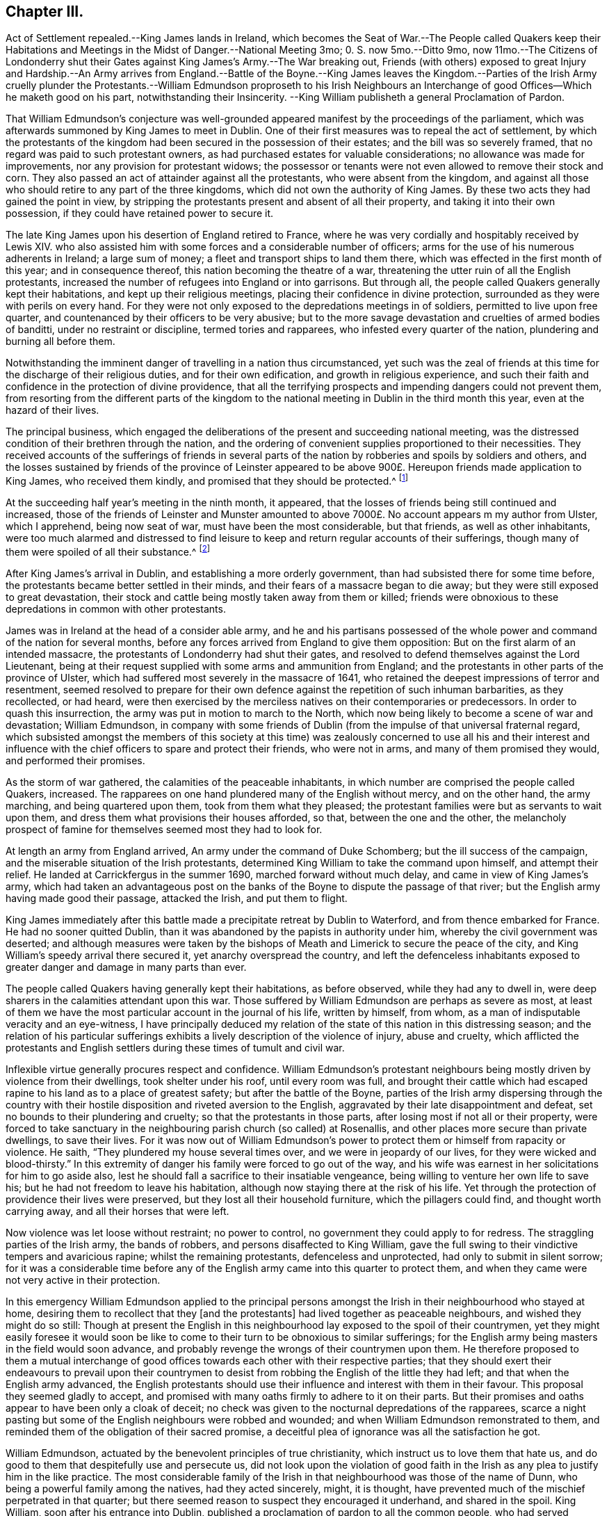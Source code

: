 == Chapter III.

Act of Settlement repealed.--King James lands in Ireland,
which becomes the Seat of War.--The People called Quakers keep their Habitations
and Meetings in the Midst of Danger.--National Meeting 3mo;
0+++.+++ S. now 5mo.--Ditto 9mo,
now 11mo.--The Citizens of Londonderry shut their Gates
against King James`'s Army.--The War breaking out,
Friends (with others) exposed to great Injury and Hardship.--An Army arrives from England.--Battle
of the Boyne.--King James leaves the Kingdom.--Parties of the Irish Army cruelly plunder
the Protestants.--William Edmundson proproseth to his Irish Neighbours an Interchange
of good Offices--Which he maketh good on his part,
notwithstanding their Insincerity.
--King William publisheth a general Proclamation of Pardon.

That William Edmundson`'s conjecture was well-grounded
appeared manifest by the proceedings of the parliament,
which was afterwards summoned by King James to meet in Dublin.
One of their first measures was to repeal the act of settlement,
by which the protestants of the kingdom had been
secured in the possession of their estates;
and the bill was so severely framed, that no regard was paid to such protestant owners,
as had purchased estates for valuable considerations;
no allowance was made for improvements, nor any provision for protestant widows;
the possessor or tenants were not even allowed to remove their stock and corn.
They also passed an act of attainder against all the protestants,
who were absent from the kingdom,
and against all those who should retire to any part of the three kingdoms,
which did not own the authority of King James.
By these two acts they had gained the point in view,
by stripping the protestants present and absent of all their property,
and taking it into their own possession, if they could have retained power to secure it.

The late King James upon his desertion of England retired to France,
where he was very cordially and hospitably received by Lewis XIV.
who also assisted him with some forces and a considerable number of officers;
arms for the use of his numerous adherents in Ireland; a large sum of money;
a fleet and transport ships to land them there,
which was effected in the first month of this year; and in consequence thereof,
this nation becoming the theatre of a war,
threatening the utter ruin of all the English protestants,
increased the number of refugees into England or into garrisons.
But through all, the people called Quakers generally kept their habitations,
and kept up their religious meetings, placing their confidence in divine protection,
surrounded as they were with perils on every hand.
For they were not only exposed to the depredations meetings in of soldiers,
permitted to live upon free quarter,
and countenanced by their officers to be very abusive;
but to the more savage devastation and cruelties of armed bodies of banditti,
under no restraint or discipline, termed tories and rapparees,
who infested every quarter of the nation, plundering and burning all before them.

Notwithstanding the imminent danger of travelling in a nation thus circumstanced,
yet such was the zeal of friends at this time for the discharge of their religious duties,
and for their own edification, and growth in religious experience,
and such their faith and confidence in the protection of divine providence,
that all the terrifying prospects and impending dangers could not prevent them,
from resorting from the different parts of the kingdom to
the national meeting in Dublin in the third month this year,
even at the hazard of their lives.

The principal business,
which engaged the deliberations of the present and succeeding national meeting,
was the distressed condition of their brethren through the nation,
and the ordering of convenient supplies proportioned to their necessities.
They received accounts of the sufferings of friends in several
parts of the nation by robberies and spoils by soldiers and others,
and the losses sustained by friends of the province of Leinster appeared
to be above 900£. Hereupon friends made application to King James,
who received them kindly, and promised that they should be protected.^
footnote:[Dublin the 13th of 3d month, 1689.
Our half year`'s meeting is over,
where were assembled many friends and brethren from divers parts of the nation,
according to our usual manner.
We enjoy our meetings peaceably and quiet generally over the nation,
and in most places our meetings are large, and many people come in;
and all people have their liberty in the free exercise
of their consciences in matters of religion;
and as for friends and truth, they are in good esteem both with high and low.
The Lord`'s care and mercy over us hath been largely manifest,
and friends do learn great experience of the preservation
of the mighty arm of the Lord in this great day of trial,
which is upon this nation;
yet to our joy and comfort friends are carried over it in the faith of the Son of God,
and have been preserved miraculously, even beyond our expectation in several places,
where their trials have been very great, and the dangers, as to appearances, dreadful;
yet friends have kept to their habitations, trusting in the Lord,
and following their lawful concerns and business.
At this half-year`'s meeting our hearts were made more than ordinarily
glad to see one another`'s faces in such a time as this,
and the Lord`'s power and presence was with us, that crowns our meetings;
and in the sense and sweetness of the same are the most of our friends and brethren
this day gone towards their outward beings in the peace of God,
and in great love and unity,
which did preciously abound amongst us in this our
meeting throughout all our concerns and affairs.
Extract of a letter from John Burnyeat.]

At the succeeding half year`'s meeting in the ninth month, it appeared,
that the losses of friends being still continued and increased,
those of the friends of Leinster and Munster amounted to
above 7000£. No account appears m my author from Ulster,
which I apprehend, being now seat of war, must have been the most considerable,
but that friends, as well as other inhabitants,
were too much alarmed and distressed to find leisure to
keep and return regular accounts of their sufferings,
though many of them were spoiled of all their substance.^
footnote:[At Cavan (a place that lay open to both armies and to
the cruelty of the rapparees) several friends kept their habitations,
and held their usual meetings;
and though sometimes in skirmishes between the two armies many were slain,
their lives were wonderfully preserved;
but of their substance they were spoiled and entirely stripped,
and at last commanded by the chief officer of the Irish army to quit their habitations,
and their houses were set on fire.]

After King James`'s arrival in Dublin, and establishing a more orderly government,
than had subsisted there for some time before,
the protestants became better settled in their minds,
and their fears of a massacre began to die away;
but they were still exposed to great devastation,
their stock and cattle being mostly taken away from them or killed;
friends were obnoxious to these depredations in common with other protestants.

James was in Ireland at the head of a consider able army,
and he and his partisans possessed of the whole power
and command of the nation for several months,
before any forces arrived from England to give them opposition:
But on the first alarm of an intended massacre,
the protestants of Londonderry had shut their gates,
and resolved to defend themselves against the Lord Lieutenant,
being at their request supplied with some arms and ammunition from England;
and the protestants in other parts of the province of Ulster,
which had suffered most severely in the massacre of 1641,
who retained the deepest impressions of terror and resentment,
seemed resolved to prepare for their own defence
against the repetition of such inhuman barbarities,
as they recollected, or had heard,
were then exercised by the merciless natives on their contemporaries or predecessors.
In order to quash this insurrection, the army was put in motion to march to the North,
which now being likely to become a scene of war and devastation; William Edmundson,
in company with some friends of Dublin (from the
impulse of that universal fraternal regard,
which subsisted amongst the members of this society at this time)
was zealously concerned to use all his and their interest and influence
with the chief officers to spare and protect their friends,
who were not in arms, and many of them promised they would,
and performed their promises.

As the storm of war gathered, the calamities of the peaceable inhabitants,
in which number are comprised the people called Quakers, increased.
The rapparees on one hand plundered many of the English without mercy,
and on the other hand, the army marching, and being quartered upon them,
took from them what they pleased;
the protestant families were but as servants to wait upon them,
and dress them what provisions their houses afforded, so that,
between the one and the other,
the melancholy prospect of famine for themselves seemed most they had to look for.

At length an army from England arrived, An army under the command of Duke Schomberg;
but the ill success of the campaign,
and the miserable situation of the Irish protestants,
determined King William to take the command upon himself, and attempt their relief.
He landed at Carrickfergus in the summer 1690, marched forward without much delay,
and came in view of King James`'s army,
which had taken an advantageous post on the banks
of the Boyne to dispute the passage of that river;
but the English army having made good their passage, attacked the Irish,
and put them to flight.

King James immediately after this battle made a precipitate retreat by Dublin to Waterford,
and from thence embarked for France.
He had no sooner quitted Dublin,
than it was abandoned by the papists in authority under him,
whereby the civil government was deserted;
and although measures were taken by the bishops of
Meath and Limerick to secure the peace of the city,
and King William`'s speedy arrival there secured it, yet anarchy overspread the country,
and left the defenceless inhabitants exposed to greater
danger and damage in many parts than ever.

The people called Quakers having generally kept their habitations, as before observed,
while they had any to dwell in,
were deep sharers in the calamities attendant upon this war.
Those suffered by William Edmundson are perhaps as severe as most,
at least of them we have the most particular account in the journal of his life,
written by himself, from whom, as a man of indisputable veracity and an eye-witness,
I have principally deduced my relation of the state
of this nation in this distressing season;
and the relation of his particular sufferings exhibits
a lively description of the violence of injury,
abuse and cruelty,
which afflicted the protestants and English settlers
during these times of tumult and civil war.

Inflexible virtue generally procures respect and confidence.
William Edmundson`'s protestant neighbours being mostly
driven by violence from their dwellings,
took shelter under his roof, until every room was full,
and brought their cattle which had escaped rapine
to his land as to a place of greatest safety;
but after the battle of the Boyne,
parties of the Irish army dispersing through the country with their
hostile disposition and riveted aversion to the English,
aggravated by their late disappointment and defeat,
set no bounds to their plundering and cruelty; so that the protestants in those parts,
after losing most if not all or their property,
were forced to take sanctuary in the neighbouring parish church (so called) at Rosenallis,
and other places more secure than private dwellings, to save their lives.
For it was now out of William Edmundson`'s power to
protect them or himself from rapacity or violence.
He saith, "`They plundered my house several times over,
and we were in jeopardy of our lives,
for they were wicked and blood-thirsty.`" In this extremity
of danger his family were forced to go out of the way,
and his wife was earnest in her solicitations for him to go aside also,
lest he should fall a sacrifice to their insatiable vengeance,
being willing to venture her own life to save his;
but he had not freedom to leave his habitation,
although now staying there at the risk of his life.
Yet through the protection of providence their lives were preserved,
but they lost all their household furniture, which the pillagers could find,
and thought worth carrying away, and all their horses that were left.

Now violence was let loose without restraint; no power to control,
no government they could apply to for redress.
The straggling parties of the Irish army, the bands of robbers,
and persons disaffected to King William,
gave the full swing to their vindictive tempers and avaricious rapine;
whilst the remaining protestants, defenceless and unprotected,
had only to submit in silent sorrow;
for it was a considerable time before any of the
English army came into this quarter to protect them,
and when they came were not very active in their protection.

In this emergency William Edmundson applied to the principal persons
amongst the Irish in their neighbourhood who stayed at home,
desiring them to recollect that they +++[+++and the protestants]
had lived together as peaceable neighbours, and wished they might do so still:
Though at present the English in this neighbourhood
lay exposed to the spoil of their countrymen,
yet they might easily foresee it would soon be like to come
to their turn to be obnoxious to similar sufferings;
for the English army being masters in the field would soon advance,
and probably revenge the wrongs of their countrymen upon them.
He therefore proposed to them a mutual interchange of good
offices towards each other with their respective parties;
that they should exert their endeavours to prevail upon their countrymen
to desist from robbing the English of the little they had left;
and that when the English army advanced,
the English protestants should use their influence and interest with them in their favour.
This proposal they seemed gladly to accept,
and promised with many oaths firmly to adhere to it on their parts.
But their promises and oaths appear to have been only a cloak of deceit;
no check was given to the nocturnal depredations of the rapparees,
scarce a night pasting but some of the English neighbours were robbed and wounded;
and when William Edmundson remonstrated to them,
and reminded them of the obligation of their sacred promise,
a deceitful plea of ignorance was all the satisfaction he got.

William Edmundson, actuated by the benevolent principles of true christianity,
which instruct us to love them that hate us,
and do good to them that despitefully use and persecute us,
did not look upon the violation of good faith in the Irish
as any plea to justify him in the like practice.
The most considerable family of the Irish in that
neighbourhood was those of the name of Dunn,
who being a powerful family among the natives, had they acted sincerely, might,
it is thought, have prevented much of the mischief perpetrated in that quarter;
but there seemed reason to suspect they encouraged it underhand, and shared in the spoil.
King William, soon after his entrance into Dublin,
published a proclamation of pardon to all the common people, who had served against him,
and declared that the Irish and others, who would live peaceably at home,
should not be molested; notwithstanding which,
as parties of the Scots and English advanced, they did retaliate upon them.
Two captains with a body of near three hundred soldiers
came into the neighbourhood of Mountmelick,
drove off abundance of cattle, and took some prisoners,
amongst whom was William Dunn and two of his sons,
one of whom they had stripped in order to hang him,
under suspicion of his being a rapparee.
In this reverse of their circumstances the Dunn`'s
sent with all expedition to William Edmundson,
to request his interposition, who immediately mounted his horse, rode after,
and overtook the party.
He reasoned closely with the officers,
as the persons that must answer for the violation of the king`'s late proclamation,
and for the reflection, which the permitting the army to plunder,
would bring upon his honour, and that of the English nation.
By his reasoning he prevailed upon the captains to relinquish the prey,
if the soldiers could be brought to consent.
These were greatly enraged, and ready to put all the Irish to the sword;
yet William at the hazard of his own life,
by venturing amongst them while exasperated at the thoughts of losing their booty,
so patiently reasoned the matter as, with the captains assistance,
to prevail upon them to give up the greatest part of their prey.
He also obtained the release of Dunn and his sons, with all their cattle.

It was not on this occasion only, but as often as exigency required,
that he was ready to interpose his good offices in favour of his Irish neighbours.
He often interceded with the English soldiers to give back the cattle they had taken,
and persuaded them to return part at least,
or bought them with his own money at a low price, and returned them to the owners.
He let their horses graze on his land, to screen them from plunder.
One might naturally imagine,
that such acts of extraordinary kindness would produce sensations
of respect and gratitude in the most savage tempers,
but it had not that effect upon those bigots;
they were as ungrateful for the good offices done them,
as they were faithless in the performance of those,
which they had solemnly promised to do;
and the only advantage William Edmundson reaped by his well-meant exertions
to serve them lay in the consciousness of acting from the purest motives.
